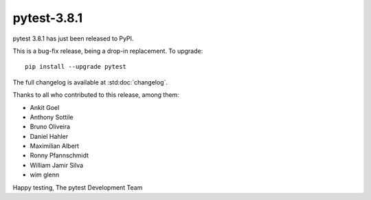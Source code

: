 pytest-3.8.1
=======================================

pytest 3.8.1 has just been released to PyPI.

This is a bug-fix release, being a drop-in replacement. To upgrade::

  pip install --upgrade pytest

The full changelog is available at :std:doc:`changelog`.

Thanks to all who contributed to this release, among them:

* Ankit Goel
* Anthony Sottile
* Bruno Oliveira
* Daniel Hahler
* Maximilian Albert
* Ronny Pfannschmidt
* William Jamir Silva
* wim glenn


Happy testing,
The pytest Development Team
